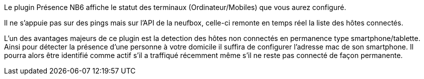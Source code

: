 Le plugin Présence NB6 affiche le statut des terminaux (Ordinateur/Mobiles) que vous aurez configuré.

Il ne s'appuie pas sur des pings mais sur l'API de la neufbox, celle-ci remonte en temps réel la liste des hôtes connectés.

L'un des avantages majeurs de ce plugin est la detection des hôtes non connectés en permanence type smartphone/tablette. Ainsi pour détecter la présence d'une personne à votre domicile il suffira de configurer l'adresse mac de son smartphone. Il pourra alors être identifié comme actif s'il a traffiqué récemment même s'il ne reste pas connecté de façon permanente.

